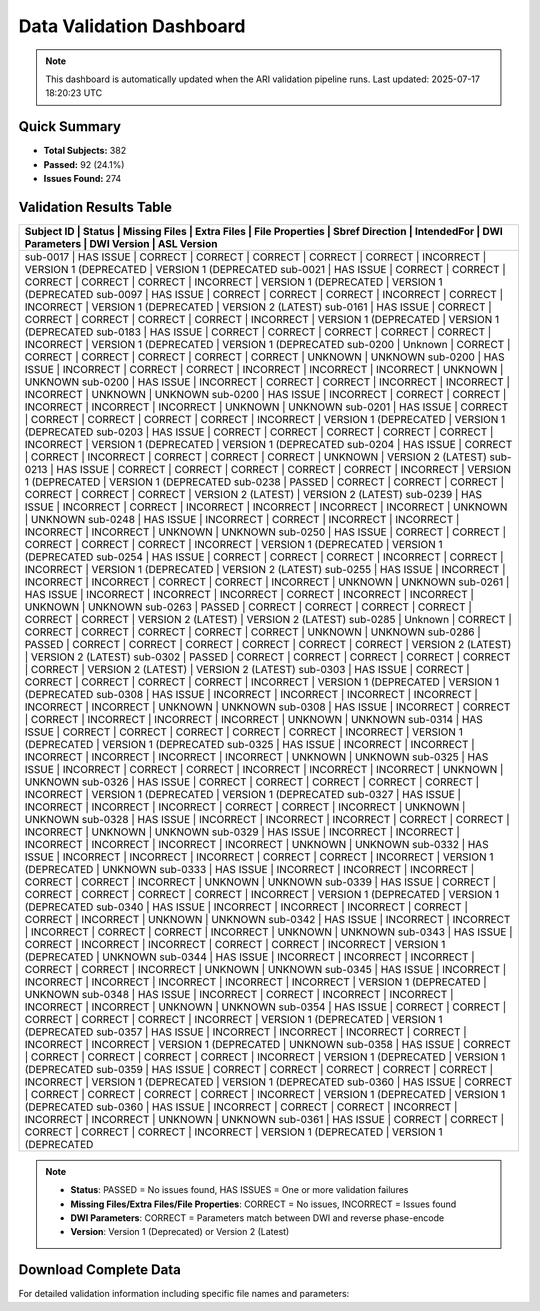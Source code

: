 
Data Validation Dashboard
-------------------------

.. note::
   This dashboard is automatically updated when the ARI validation pipeline runs.
   Last updated: 2025-07-17 18:20:23 UTC

Quick Summary
~~~~~~~~~~~~~

* **Total Subjects:** 382
* **Passed:** 92 (24.1%)
* **Issues Found:** 274

Validation Results Table
~~~~~~~~~~~~~~~~~~~~~~~~

+------------+------------+---------------+-------------+-----------------+-----------------+-------------+----------------+------------------------+------------------------+
| Subject ID | Status     | Missing Files | Extra Files | File Properties | Sbref Direction | IntendedFor | DWI Parameters | DWI Version            | ASL Version            |
+============================================================================================================================================================================+
| sub-0017   | HAS ISSUE  | CORRECT       | CORRECT     | CORRECT         | CORRECT         | CORRECT     | INCORRECT      | VERSION 1 (DEPRECATED  | VERSION 1 (DEPRECATED  |
| sub-0021   | HAS ISSUE  | CORRECT       | CORRECT     | CORRECT         | CORRECT         | CORRECT     | INCORRECT      | VERSION 1 (DEPRECATED  | VERSION 1 (DEPRECATED  |
| sub-0097   | HAS ISSUE  | CORRECT       | CORRECT     | CORRECT         | INCORRECT       | CORRECT     | INCORRECT      | VERSION 1 (DEPRECATED  | VERSION 2 (LATEST)     |
| sub-0161   | HAS ISSUE  | CORRECT       | CORRECT     | CORRECT         | CORRECT         | CORRECT     | INCORRECT      | VERSION 1 (DEPRECATED  | VERSION 1 (DEPRECATED  |
| sub-0183   | HAS ISSUE  | CORRECT       | CORRECT     | CORRECT         | CORRECT         | CORRECT     | INCORRECT      | VERSION 1 (DEPRECATED  | VERSION 1 (DEPRECATED  |
| sub-0200   | Unknown    | CORRECT       | CORRECT     | CORRECT         | CORRECT         | CORRECT     | CORRECT        | UNKNOWN                | UNKNOWN                |
| sub-0200   | HAS ISSUE  | INCORRECT     | CORRECT     | CORRECT         | INCORRECT       | INCORRECT   | INCORRECT      | UNKNOWN                | UNKNOWN                |
| sub-0200   | HAS ISSUE  | INCORRECT     | CORRECT     | CORRECT         | INCORRECT       | INCORRECT   | INCORRECT      | UNKNOWN                | UNKNOWN                |
| sub-0200   | HAS ISSUE  | INCORRECT     | CORRECT     | CORRECT         | INCORRECT       | INCORRECT   | INCORRECT      | UNKNOWN                | UNKNOWN                |
| sub-0201   | HAS ISSUE  | CORRECT       | CORRECT     | CORRECT         | CORRECT         | CORRECT     | INCORRECT      | VERSION 1 (DEPRECATED  | VERSION 1 (DEPRECATED  |
| sub-0203   | HAS ISSUE  | CORRECT       | CORRECT     | CORRECT         | CORRECT         | CORRECT     | INCORRECT      | VERSION 1 (DEPRECATED  | VERSION 1 (DEPRECATED  |
| sub-0204   | HAS ISSUE  | CORRECT       | CORRECT     | INCORRECT       | CORRECT         | CORRECT     | CORRECT        | UNKNOWN                | VERSION 2 (LATEST)     |
| sub-0213   | HAS ISSUE  | CORRECT       | CORRECT     | CORRECT         | CORRECT         | CORRECT     | INCORRECT      | VERSION 1 (DEPRECATED  | VERSION 1 (DEPRECATED  |
| sub-0238   | PASSED     | CORRECT       | CORRECT     | CORRECT         | CORRECT         | CORRECT     | CORRECT        | VERSION 2 (LATEST)     | VERSION 2 (LATEST)     |
| sub-0239   | HAS ISSUE  | INCORRECT     | CORRECT     | INCORRECT       | INCORRECT       | INCORRECT   | INCORRECT      | UNKNOWN                | UNKNOWN                |
| sub-0248   | HAS ISSUE  | INCORRECT     | CORRECT     | INCORRECT       | INCORRECT       | INCORRECT   | INCORRECT      | UNKNOWN                | UNKNOWN                |
| sub-0250   | HAS ISSUE  | CORRECT       | CORRECT     | CORRECT         | CORRECT         | CORRECT     | INCORRECT      | VERSION 1 (DEPRECATED  | VERSION 1 (DEPRECATED  |
| sub-0254   | HAS ISSUE  | CORRECT       | CORRECT     | CORRECT         | INCORRECT       | CORRECT     | INCORRECT      | VERSION 1 (DEPRECATED  | VERSION 2 (LATEST)     |
| sub-0255   | HAS ISSUE  | INCORRECT     | INCORRECT   | INCORRECT       | CORRECT         | CORRECT     | INCORRECT      | UNKNOWN                | UNKNOWN                |
| sub-0261   | HAS ISSUE  | INCORRECT     | INCORRECT   | INCORRECT       | CORRECT         | INCORRECT   | INCORRECT      | UNKNOWN                | UNKNOWN                |
| sub-0263   | PASSED     | CORRECT       | CORRECT     | CORRECT         | CORRECT         | CORRECT     | CORRECT        | VERSION 2 (LATEST)     | VERSION 2 (LATEST)     |
| sub-0285   | Unknown    | CORRECT       | CORRECT     | CORRECT         | CORRECT         | CORRECT     | CORRECT        | UNKNOWN                | UNKNOWN                |
| sub-0286   | PASSED     | CORRECT       | CORRECT     | CORRECT         | CORRECT         | CORRECT     | CORRECT        | VERSION 2 (LATEST)     | VERSION 2 (LATEST)     |
| sub-0302   | PASSED     | CORRECT       | CORRECT     | CORRECT         | CORRECT         | CORRECT     | CORRECT        | VERSION 2 (LATEST)     | VERSION 2 (LATEST)     |
| sub-0303   | HAS ISSUE  | CORRECT       | CORRECT     | CORRECT         | CORRECT         | CORRECT     | INCORRECT      | VERSION 1 (DEPRECATED  | VERSION 1 (DEPRECATED  |
| sub-0308   | HAS ISSUE  | INCORRECT     | INCORRECT   | INCORRECT       | INCORRECT       | INCORRECT   | INCORRECT      | UNKNOWN                | UNKNOWN                |
| sub-0308   | HAS ISSUE  | INCORRECT     | CORRECT     | CORRECT         | INCORRECT       | INCORRECT   | INCORRECT      | UNKNOWN                | UNKNOWN                |
| sub-0314   | HAS ISSUE  | CORRECT       | CORRECT     | CORRECT         | CORRECT         | CORRECT     | INCORRECT      | VERSION 1 (DEPRECATED  | VERSION 1 (DEPRECATED  |
| sub-0325   | HAS ISSUE  | INCORRECT     | INCORRECT   | INCORRECT       | INCORRECT       | INCORRECT   | INCORRECT      | UNKNOWN                | UNKNOWN                |
| sub-0325   | HAS ISSUE  | INCORRECT     | CORRECT     | CORRECT         | INCORRECT       | INCORRECT   | INCORRECT      | UNKNOWN                | UNKNOWN                |
| sub-0326   | HAS ISSUE  | CORRECT       | CORRECT     | CORRECT         | CORRECT         | CORRECT     | INCORRECT      | VERSION 1 (DEPRECATED  | VERSION 1 (DEPRECATED  |
| sub-0327   | HAS ISSUE  | INCORRECT     | INCORRECT   | INCORRECT       | CORRECT         | CORRECT     | INCORRECT      | UNKNOWN                | UNKNOWN                |
| sub-0328   | HAS ISSUE  | INCORRECT     | INCORRECT   | INCORRECT       | CORRECT         | CORRECT     | INCORRECT      | UNKNOWN                | UNKNOWN                |
| sub-0329   | HAS ISSUE  | INCORRECT     | INCORRECT   | INCORRECT       | INCORRECT       | INCORRECT   | INCORRECT      | UNKNOWN                | UNKNOWN                |
| sub-0332   | HAS ISSUE  | INCORRECT     | INCORRECT   | INCORRECT       | CORRECT         | CORRECT     | INCORRECT      | VERSION 1 (DEPRECATED  | UNKNOWN                |
| sub-0333   | HAS ISSUE  | INCORRECT     | INCORRECT   | INCORRECT       | CORRECT         | CORRECT     | INCORRECT      | UNKNOWN                | UNKNOWN                |
| sub-0339   | HAS ISSUE  | CORRECT       | CORRECT     | CORRECT         | CORRECT         | CORRECT     | INCORRECT      | VERSION 1 (DEPRECATED  | VERSION 1 (DEPRECATED  |
| sub-0340   | HAS ISSUE  | INCORRECT     | INCORRECT   | INCORRECT       | CORRECT         | CORRECT     | INCORRECT      | UNKNOWN                | UNKNOWN                |
| sub-0342   | HAS ISSUE  | INCORRECT     | INCORRECT   | INCORRECT       | CORRECT         | CORRECT     | INCORRECT      | UNKNOWN                | UNKNOWN                |
| sub-0343   | HAS ISSUE  | CORRECT       | INCORRECT   | INCORRECT       | CORRECT         | CORRECT     | INCORRECT      | VERSION 1 (DEPRECATED  | UNKNOWN                |
| sub-0344   | HAS ISSUE  | INCORRECT     | INCORRECT   | INCORRECT       | CORRECT         | CORRECT     | INCORRECT      | UNKNOWN                | UNKNOWN                |
| sub-0345   | HAS ISSUE  | INCORRECT     | INCORRECT   | INCORRECT       | INCORRECT       | INCORRECT   | INCORRECT      | VERSION 1 (DEPRECATED  | UNKNOWN                |
| sub-0348   | HAS ISSUE  | INCORRECT     | CORRECT     | INCORRECT       | INCORRECT       | INCORRECT   | INCORRECT      | UNKNOWN                | UNKNOWN                |
| sub-0354   | HAS ISSUE  | CORRECT       | CORRECT     | CORRECT         | CORRECT         | CORRECT     | INCORRECT      | VERSION 1 (DEPRECATED  | VERSION 1 (DEPRECATED  |
| sub-0357   | HAS ISSUE  | INCORRECT     | INCORRECT   | INCORRECT       | CORRECT         | INCORRECT   | INCORRECT      | VERSION 1 (DEPRECATED  | UNKNOWN                |
| sub-0358   | HAS ISSUE  | CORRECT       | CORRECT     | CORRECT         | CORRECT         | CORRECT     | INCORRECT      | VERSION 1 (DEPRECATED  | VERSION 1 (DEPRECATED  |
| sub-0359   | HAS ISSUE  | CORRECT       | CORRECT     | CORRECT         | CORRECT         | CORRECT     | INCORRECT      | VERSION 1 (DEPRECATED  | VERSION 1 (DEPRECATED  |
| sub-0360   | HAS ISSUE  | CORRECT       | CORRECT     | CORRECT         | CORRECT         | CORRECT     | INCORRECT      | VERSION 1 (DEPRECATED  | VERSION 1 (DEPRECATED  |
| sub-0360   | HAS ISSUE  | INCORRECT     | CORRECT     | CORRECT         | INCORRECT       | INCORRECT   | INCORRECT      | UNKNOWN                | UNKNOWN                |
| sub-0361   | HAS ISSUE  | CORRECT       | CORRECT     | CORRECT         | CORRECT         | CORRECT     | INCORRECT      | VERSION 1 (DEPRECATED  | VERSION 1 (DEPRECATED  |
+------------+------------+---------------+-------------+-----------------+-----------------+-------------+----------------+------------------------+------------------------+

.. note::
   - **Status**: PASSED = No issues found, HAS ISSUES = One or more validation failures
   - **Missing Files/Extra Files/File Properties**: CORRECT = No issues, INCORRECT = Issues found
   - **DWI Parameters**: CORRECT = Parameters match between DWI and reverse phase-encode
   - **Version**: Version 1 (Deprecated) or Version 2 (Latest)

Download Complete Data
~~~~~~~~~~~~~~~~~~~~~~

For detailed validation information including specific file names and parameters:

.. raw:: html

   <div style="margin: 20px 0;">
     <a href="../_static/xnat_ari_dashboard.csv" 
        style="display: inline-block; background: #007bff; color: white; padding: 10px 20px; 
               text-decoration: none; border-radius: 5px;">
       📥 Download Complete Dashboard Data (CSV)
     </a>
   </div>
